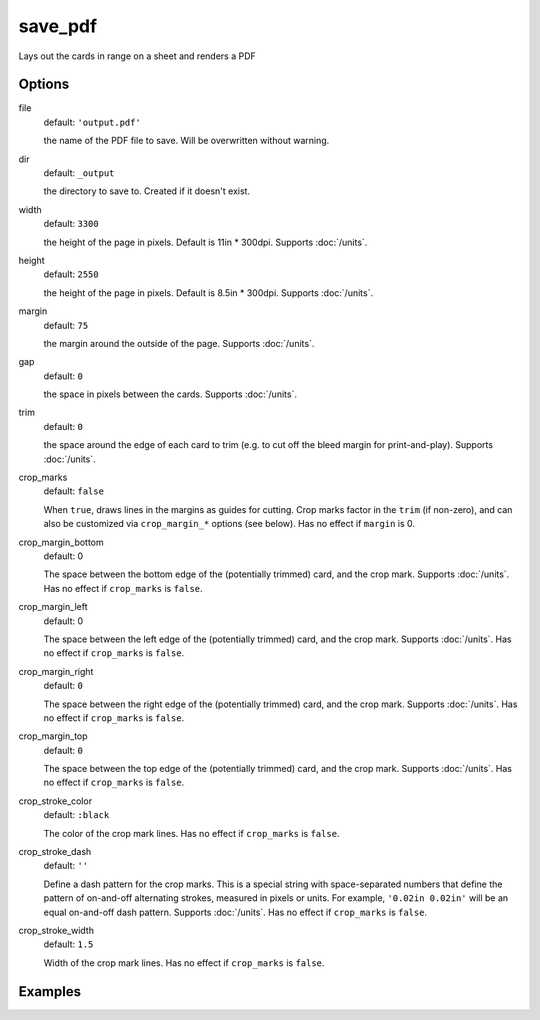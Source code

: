 save_pdf
========

Lays out the cards in range on a sheet and renders a PDF

Options
-------



file
  default: ``'output.pdf'``

  the name of the PDF file to save. Will be overwritten without warning.

dir
  default: ``_output``

  the directory to save to. Created if it doesn't exist.

width
  default: ``3300``

  the height of the page in pixels. Default is 11in * 300dpi. Supports :doc:`/units`.

height
  default: ``2550``

  the height of the page in pixels. Default is 8.5in * 300dpi. Supports :doc:`/units`.

margin
  default: ``75``

  the margin around the outside of the page. Supports :doc:`/units`.

gap
  default: ``0``

  the space in pixels between the cards. Supports :doc:`/units`.

trim
  default: ``0``

  the space around the edge of each card to trim (e.g. to cut off the bleed margin for print-and-play). Supports :doc:`/units`.

crop_marks
  default: ``false``

  When ``true``, draws lines in the margins as guides for cutting. Crop marks factor in the ``trim`` (if non-zero), and can also be customized via ``crop_margin_*`` options (see below). Has no effect if ``margin`` is 0.

crop_margin_bottom
  default: 0

  The space between the bottom edge of the (potentially trimmed) card, and the crop mark. Supports :doc:`/units`. Has no effect if ``crop_marks`` is ``false``.

crop_margin_left
  default: 0

  The space between the left edge of the (potentially trimmed) card, and the crop mark. Supports :doc:`/units`. Has no effect if ``crop_marks`` is ``false``.

crop_margin_right
  default: ``0``

  The space between the right edge of the (potentially trimmed) card, and the crop mark. Supports :doc:`/units`. Has no effect if ``crop_marks`` is ``false``.

crop_margin_top
  default: ``0``

  The space between the top edge of the (potentially trimmed) card, and the crop mark. Supports :doc:`/units`. Has no effect if ``crop_marks`` is ``false``.

crop_stroke_color
  default: ``:black``

  The color of the crop mark lines. Has no effect if ``crop_marks`` is ``false``.

crop_stroke_dash
  default: ``''``

  Define a dash pattern for the crop marks. This is a special string with space-separated numbers that define the pattern of on-and-off alternating strokes, measured in pixels or units. For example, ``'0.02in 0.02in'`` will be an equal on-and-off dash pattern. Supports :doc:`/units`. Has no effect if ``crop_marks`` is ``false``.


crop_stroke_width
  default: ``1.5``

  Width of the crop mark lines. Has no effect if ``crop_marks`` is ``false``.

Examples
--------
